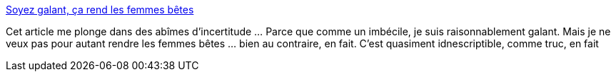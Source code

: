 :jbake-type: post
:jbake-status: published
:jbake-title: Soyez galant, ça rend les femmes bêtes
:jbake-tags: sexisme,féminisme,intelligence,sociologie,_mois_sept.,_année_2014
:jbake-date: 2014-09-17
:jbake-depth: ../
:jbake-uri: shaarli/1410964931000.adoc
:jbake-source: https://nicolas-delsaux.hd.free.fr/Shaarli?searchterm=http%3A%2F%2Fsexes.blogs.liberation.fr%2Fagnes_giard%2F2014%2F09%2Fla-galanterie-.html&searchtags=sexisme+f%C3%A9minisme+intelligence+sociologie+_mois_sept.+_ann%C3%A9e_2014
:jbake-style: shaarli

http://sexes.blogs.liberation.fr/agnes_giard/2014/09/la-galanterie-.html[Soyez galant, ça rend les femmes bêtes]

Cet article me plonge dans des abîmes d'incertitude ... Parce que comme un imbécile, je suis raisonnablement galant. Mais je ne veux pas pour autant rendre les femmes bêtes ... bien au contraire, en fait. C'est quasiment idnescriptible, comme truc, en fait
